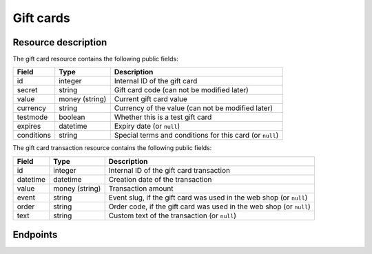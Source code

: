 .. _`rest-giftcards`:

Gift cards
==========

Resource description
--------------------

The gift card resource contains the following public fields:

.. rst-class:: rest-resource-table

===================================== ========================== =======================================================
Field                                 Type                       Description
===================================== ========================== =======================================================
id                                    integer                    Internal ID of the gift card
secret                                string                     Gift card code (can not be modified later)
value                                 money (string)             Current gift card value
currency                              string                     Currency of the value (can not be modified later)
testmode                              boolean                    Whether this is a test gift card
expires                               datetime                   Expiry date (or ``null``)
conditions                            string                     Special terms and conditions for this card (or ``null``)
===================================== ========================== =======================================================

The gift card transaction resource contains the following public fields:

.. rst-class:: rest-resource-table

===================================== ========================== =======================================================
Field                                 Type                       Description
===================================== ========================== =======================================================
id                                    integer                    Internal ID of the gift card transaction
datetime                              datetime                   Creation date of the transaction
value                                 money (string)             Transaction amount
event                                 string                     Event slug, if the gift card was used in the web shop (or ``null``)
order                                 string                     Order code, if the gift card was used in the web shop (or ``null``)
text                                  string                     Custom text of the transaction (or ``null``)
===================================== ========================== =======================================================

Endpoints
---------

.. http:get:: /api/v1/organizers/(organizer)/giftcards/

   Returns a list of all gift cards issued by a given organizer.

   **Example request**:

   .. sourcecode:: http

      GET /api/v1/organizers/bigevents/giftcards/ HTTP/1.1
      Host: pretix.eu
      Accept: application/json, text/javascript

   **Example response**:

   .. sourcecode:: http

      HTTP/1.1 200 OK
      Vary: Accept
      Content-Type: application/json

      {
        "count": 1,
        "next": null,
        "previous": null,
        "results": [
          {
            "id": 1,
            "secret": "HLBYVELFRC77NCQY",
            "currency": "EUR",
            "testmode": false,
            "expires": null,
            "conditions": null,
            "value": "13.37"
          }
        ]
      }

   :query integer page: The page number in case of a multi-page result set, default is 1
   :query string secret: Only show gift cards with the given secret.
   :query boolean testmode: Filter for gift cards that are (not) in test mode.
   :query boolean include_accepted: Also show gift cards issued by other organizers that are accepted by this organizer.
   :param organizer: The ``slug`` field of the organizer to fetch
   :statuscode 200: no error
   :statuscode 401: Authentication failure
   :statuscode 403: The requested organizer does not exist **or** you have no permission to view this resource.

.. http:get:: /api/v1/organizers/(organizer)/giftcards/(id)/

   Returns information on one gift card, identified by its ID.

   **Example request**:

   .. sourcecode:: http

      GET /api/v1/organizers/bigevents/giftcards/1/ HTTP/1.1
      Host: pretix.eu
      Accept: application/json, text/javascript

   **Example response**:

   .. sourcecode:: http

      HTTP/1.1 200 OK
      Vary: Accept
      Content-Type: application/json

      {
        "id": 1,
        "secret": "HLBYVELFRC77NCQY",
        "currency": "EUR",
        "testmode": false,
        "expires": null,
        "conditions": null,
        "value": "13.37"
      }

   :param organizer: The ``slug`` field of the organizer to fetch
   :param id: The ``id`` field of the gift card to fetch
   :query boolean include_accepted: Also show gift cards issued by other organizers that are accepted by this organizer.
   :statuscode 200: no error
   :statuscode 401: Authentication failure
   :statuscode 403: The requested organizer does not exist **or** you have no permission to view this resource.

.. http:post:: /api/v1/organizers/(organizer)/giftcards/

   Creates a new gift card

   **Example request**:

   .. sourcecode:: http

      POST /api/v1/organizers/bigevents/giftcards/ HTTP/1.1
      Host: pretix.eu
      Accept: application/json, text/javascript
      Content-Type: application/json

      {
        "secret": "HLBYVELFRC77NCQY",
        "currency": "EUR",
        "value": "13.37"
      }

   **Example response**:

   .. sourcecode:: http

      HTTP/1.1 201 Created
      Vary: Accept
      Content-Type: application/json

      {
        "id": 1,
        "secret": "HLBYVELFRC77NCQY",
        "testmode": false,
        "currency": "EUR",
        "expires": null,
        "conditions": null,
        "value": "13.37"
      }

   :param organizer: The ``slug`` field of the organizer to create a gift card for
   :statuscode 201: no error
   :statuscode 400: The gift card could not be created due to invalid submitted data.
   :statuscode 401: Authentication failure
   :statuscode 403: The requested organizer does not exist **or** you have no permission to create this resource.

.. http:patch:: /api/v1/organizers/(organizer)/giftcards/(id)/

   Update a gift card. You can also use ``PUT`` instead of ``PATCH``. With ``PUT``, you have to provide all fields of
   the resource, other fields will be reset to default. With ``PATCH``, you only need to provide the fields that you
   want to change.

   You can change all fields of the resource except the ``id``, ``secret``, ``testmode``, and ``currency`` fields. Be
   careful when modifying the ``value`` field to avoid race conditions. We recommend to use the ``transact`` method
   described below.

   **Example request**:

   .. sourcecode:: http

      PATCH /api/v1/organizers/bigevents/giftcards/1/ HTTP/1.1
      Host: pretix.eu
      Accept: application/json, text/javascript
      Content-Type: application/json
      Content-Length: 94

      {
        "value": "14.00"
      }

   **Example response**:

   .. sourcecode:: http

      HTTP/1.1 200 OK
      Vary: Accept
      Content-Type: application/json

      {
        "id": 1,
        "secret": "HLBYVELFRC77NCQY",
        "testmode": false,
        "currency": "EUR",
        "expires": null,
        "conditions": null,
        "value": "14.00"
      }

   :param organizer: The ``slug`` field of the organizer to modify
   :param id: The ``id`` field of the gift card to modify
   :statuscode 200: no error
   :statuscode 400: The gift card could not be modified due to invalid submitted data
   :statuscode 401: Authentication failure
   :statuscode 403: The requested organizer does not exist **or** you have no permission to change this resource.

.. http:post:: /api/v1/organizers/(organizer)/giftcards/(id)/transact/

   Atomically change the value of a gift card. A positive amount will increase the value of the gift card,
   a negative amount will decrease it.

   **Example request**:

   .. sourcecode:: http

      POST /api/v1/organizers/bigevents/giftcards/1/transact/ HTTP/1.1
      Host: pretix.eu
      Accept: application/json, text/javascript
      Content-Type: application/json
      Content-Length: 79

      {
        "value": "2.00",
        "text": "Optional value explaining the transaction"
      }

   **Example response**:

   .. sourcecode:: http

      HTTP/1.1 200 OK
      Vary: Accept
      Content-Type: application/json

      {
        "id": 1,
        "secret": "HLBYVELFRC77NCQY",
        "currency": "EUR",
        "testmode": false,
        "expires": null,
        "conditions": null,
        "value": "15.37"
      }

   :param organizer: The ``slug`` field of the organizer to modify
   :param id: The ``id`` field of the gift card to modify
   :query boolean include_accepted: Also show gift cards issued by other organizers that are accepted by this organizer.
   :statuscode 200: no error
   :statuscode 400: The gift card could not be modified due to invalid submitted data
   :statuscode 401: Authentication failure
   :statuscode 403: The requested organizer does not exist **or** you have no permission to change this resource.
   :statuscode 409: There is not sufficient credit on the gift card.

.. http:get:: /api/v1/organizers/(organizer)/giftcards/(id)/transactions/

   List all transactions of a gift card.

   **Example request**:

   .. sourcecode:: http

      GET /api/v1/organizers/bigevents/giftcards/1/transactions/ HTTP/1.1
      Host: pretix.eu
      Accept: application/json, text/javascript

   **Example response**:

   .. sourcecode:: http

      HTTP/1.1 200 OK
      Vary: Accept
      Content-Type: application/json

      {
        "count": 1,
        "next": null,
        "previous": null,
        "results": [
          {
            "id": 82,
            "datetime": "2020-06-22T15:41:42.800534Z",
            "value": "50.00",
            "event": "democon",
            "order": "FXQYW",
            "text": null
          }
        ]
      }

   :param organizer: The ``slug`` field of the organizer to view
   :param id: The ``id`` field of the gift card to view
   :statuscode 200: no error
   :statuscode 401: Authentication failure
   :statuscode 403: The requested organizer does not exist **or** you have no permission to view this resource.
